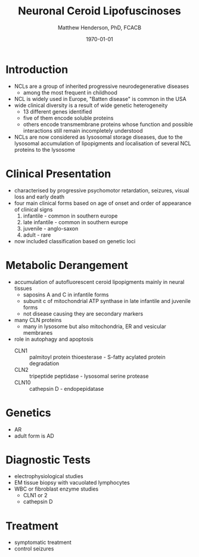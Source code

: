 #+TITLE: Neuronal Ceroid Lipofuscinoses
#+AUTHOR: Matthew Henderson, PhD, FCACB
#+DATE: \today

* Introduction
- NCLs are a group of inherited progressive neurodegenerative diseases
  - among the most frequent in childhood
- NCL is widely used in Europe, "Batten disease" is common in the USA
- wide clinical diversity is a result of  wide genetic heterogeneity
  - 13 different genes identified
  - five of them encode soluble proteins
  - others encode transmembrane proteins whose function and possible
    interactions still remain incompletely understood
- NCLs are now considered as lysosomal storage diseases, due to the
  lysosomal accumulation of lipopigments and localisation of several
  NCL proteins to the lysosome

* Clinical Presentation
- characterised by progressive psychomotor retardation, seizures,
  visual loss and early death
- four main clinical forms based on age of onset and order of
  appearance of clinical signs
  1. infantile - common in southern europe
  2. late infantile - common in southern europe
  3. juvenile - anglo-saxon
  4. adult - rare
- now included classification based on genetic loci

* Metabolic Derangement
- accumulation of autofluorescent ceroid lipopigments mainly in
  neural tissues
  - saposins A and C in infantile forms
  - subunit c of mitochondrial ATP synthase in late infantile and
    juvenile forms
  - not disease causing they are secondary markers
- many CLN proteins
  - many in lysosome but also mitochondria, ER and vesicular membranes
- role in autophagy and apoptosis
  - CLN1 :: palmitoyl protein thioesterase - S-fatty acylated protein degradation 
  - CLN2 :: tripeptide peptidase - lysosomal serine protease
  - CLN10 :: cathepsin D - endopepidatase

* Genetics
- AR
- adult form is AD
* Diagnostic Tests
- electrophysiological studies
- EM tissue biopsy with vacuolated lymphocytes
- WBC or fibroblast enzyme studies
  - CLN1 or 2
  - cathepsin D

* Treatment 
- symptomatic treatment
- control seizures


